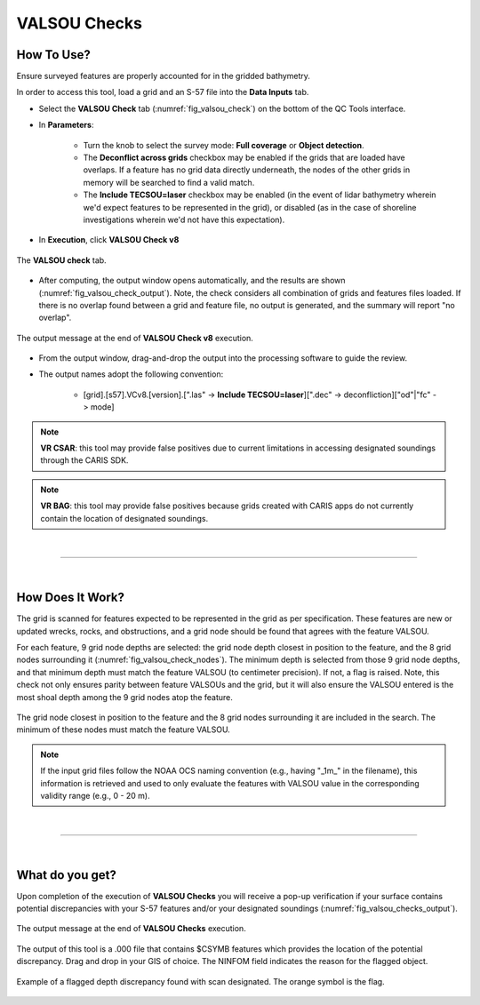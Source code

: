 .. _survey-valsou-checks:

VALSOU Checks
-------------

.. index::
    single: VALSOU
    
How To Use?
^^^^^^^^^^^

Ensure surveyed features are properly accounted for in the gridded bathymetry.

In order to access this tool, load a grid and an S-57 file into the **Data Inputs** tab.

* Select the **VALSOU Check** tab (:numref:`fig_valsou_check`) on the bottom of the QC Tools interface.

.. index::
    single: VALSOU Checks

* In **Parameters**:

    * Turn the knob to select the survey mode: **Full coverage** or **Object detection**.
    * The **Deconflict across grids** checkbox may be enabled if the grids that are loaded have overlaps. If a feature has no grid data directly underneath, the nodes of the other grids in memory will be searched to find a valid match.
    * The **Include TECSOU=laser** checkbox may be enabled (in the event of lidar bathymetry wherein we'd expect features to be represented in the grid), or disabled (as in the case of shoreline investigations wherein we'd not have this expectation).

* In **Execution**, click **VALSOU Check v8**


.. _fig_valsou_check:
.. figure:: _static/valsou_check_interface.png
    :width: 700px
    :align: center
    :figclass: align-center

    The **VALSOU check** tab.


* After computing, the output window opens automatically, and the results are shown (:numref:`fig_valsou_check_output`).
  Note, the check considers all combination of grids and features files loaded. If there is no overlap found between a grid and feature file,
  no output is generated, and the summary will report "no overlap".

.. _fig_valsou_check_output:
.. figure:: _static/valsou_check_results.png
    :width: 400px
    :align: center
    :figclass: align-center

    The output message at the end of **VALSOU Check v8** execution.


* From the output window, drag-and-drop the output into the processing software to guide the review.

* The output names adopt the following convention:

    * [grid].[s57].VCv8.[version].[".las" -> **Include TECSOU=laser**][".dec" -> deconfliction]["od"|"fc" -> mode]

.. note::
	**VR CSAR**: this tool may provide false positives due to current limitations in accessing designated soundings through the CARIS SDK.

.. note::
	**VR BAG**: this tool may provide false positives because grids created with CARIS apps do not currently contain the location of designated soundings.

|

-----------------------------------------------------------

|

How Does It Work?
^^^^^^^^^^^^^^^^^

The grid is scanned for features expected to be represented in the grid as per specification. These features are new or updated wrecks, rocks, and obstructions, and a grid node should be found that agrees with the feature VALSOU. 

For each feature, 9 grid node depths are selected: the grid node depth closest in position to the feature, and the 8 grid nodes surrounding it (:numref:`fig_valsou_check_nodes`). The minimum depth is selected from those 9 grid node depths, and that minimum depth must match the feature VALSOU (to centimeter precision). If not, a flag is raised. Note, this check not only ensures parity between feature VALSOUs and the grid, but it will also ensure the VALSOU entered is the most shoal depth among the 9 grid nodes atop the feature.

.. _fig_valsou_check_nodes:
.. figure:: _static/valsou_check_node_search.png
    :width: 400px
    :align: center
    :figclass: align-center

    The grid node closest in position to the feature and the 8 grid nodes surrounding it are included in the search. The minimum of these nodes must match the feature VALSOU.

.. note::
	If the input grid files follow the NOAA OCS naming convention (e.g., having "_1m_" in the filename), this information is retrieved and used to only evaluate the features with VALSOU value in the corresponding validity range (e.g., 0 - 20 m).

|

-----------------------------------------------------------

|

What do you get?
^^^^^^^^^^^^^^^^^

Upon completion of the execution of **VALSOU Checks** you will receive a pop-up verification if your surface contains potential discrepancies with your S-57 features and/or your designated soundings (:numref:`fig_valsou_checks_output`).

.. _fig_valsou_checks_output:
.. figure:: _static/valsou_checks_output.png
    :width: 300px
    :align: center
    :figclass: align-center

    The output message at the end of **VALSOU Checks** execution.

The output of this tool is a .000 file that contains $CSYMB features which provides the location of the potential discrepancy. Drag and drop in your GIS of choice. The NINFOM field indicates the reason for the flagged object.

.. _fig_valsou_checks_flagged_output:
.. figure:: _static/valsou_checks_flagged_output.png
    :width: 500px
    :align: center
    :figclass: align-center

    Example of a flagged depth discrepancy found with scan designated. The orange symbol is the flag.
